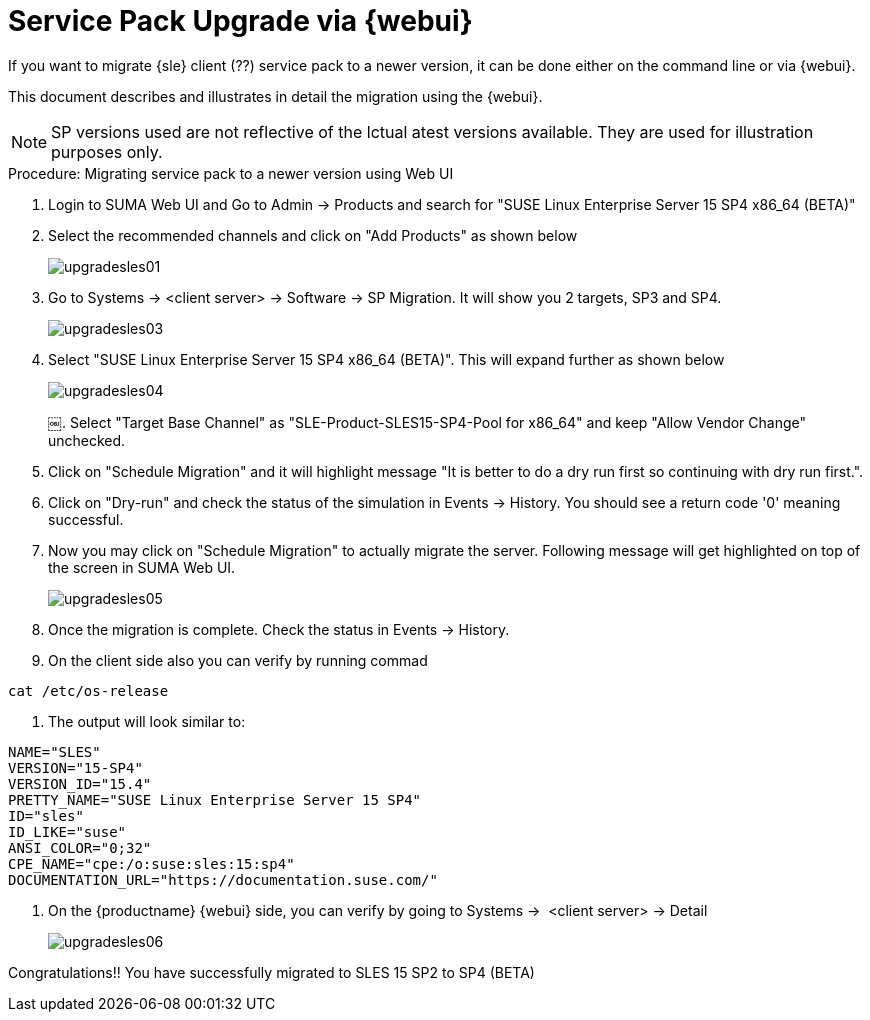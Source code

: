 [[workflow-sp-upgrade-via-webui]]
= Service Pack Upgrade via {webui}



If you want to migrate {sle} client (??) service pack to a newer version, it can be done either on the command line or via {webui}.

This document describes and illustrates in detail the migration using the {webui}.

[NOTE]
====
SP versions used are not reflective of the lctual atest versions available.
They are used for illustration purposes only.
====


.Procedure: Migrating service pack to a newer version using Web UI
[role=procedure]


. Login to SUMA Web UI and Go to Admin → Products and search for "SUSE Linux Enterprise Server 15 SP4 x86_64 (BETA)"
. Select the recommended channels and click on "Add Products" as shown below
+
image::upgradesles01.png[scaledwidth=80%]
. Go to Systems → <client server> → Software → SP Migration. It will show you 2 targets, SP3 and SP4. 
+
image::upgradesles03.png[scaledwidth=80%]
. Select "SUSE Linux Enterprise Server 15 SP4 x86_64 (BETA)". This will expand further as shown below
+
image::upgradesles04.png[scaledwidth=80%]
￼. Select "Target Base Channel" as "SLE-Product-SLES15-SP4-Pool for x86_64" and keep "Allow Vendor Change" unchecked.
. Click on "Schedule Migration" and it will highlight message "It is better to do a dry run first so continuing with dry run first.".
. Click on "Dry-run" and check the status of the simulation in Events → History. You should see a return code '0' meaning successful.
. Now you may click on "Schedule Migration" to actually migrate the server. Following message will get highlighted on top of the screen in SUMA Web UI.
+
image::upgradesles05.png[scaledwidth=80%]
. Once the migration is complete. Check the status in Events → History.
. On the client side also you can verify by running commad
----
cat /etc/os-release
----
. The output will look similar to:
----
NAME="SLES"
VERSION="15-SP4"
VERSION_ID="15.4"
PRETTY_NAME="SUSE Linux Enterprise Server 15 SP4"
ID="sles"
ID_LIKE="suse"
ANSI_COLOR="0;32"
CPE_NAME="cpe:/o:suse:sles:15:sp4"
DOCUMENTATION_URL="https://documentation.suse.com/"
----
. On the {productname} {webui} side, you can verify by going to Systems →  <client server> → Detail
+
image::upgradesles06.png[scaledwidth=80%]



Congratulations!! You have successfully migrated to SLES 15 SP2 to SP4 (BETA)

